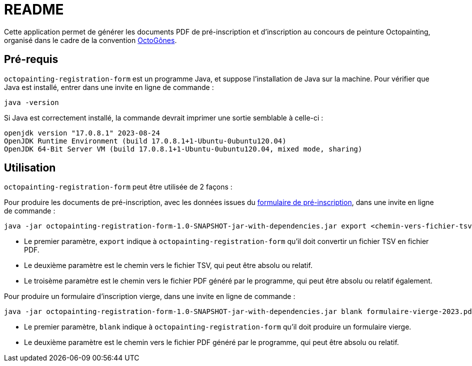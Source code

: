 = README

Cette application permet de générer les documents PDF de pré-inscription et d'inscription au concours de peinture Octopainting, organisé dans le cadre de la convention https://octogones.org/[OctoGônes].

== Pré-requis

`octopainting-registration-form` est un programme Java, et suppose l'installation de Java sur la machine.
Pour vérifier que Java est installé, entrer dans une invite en ligne de commande :

[source,bash]
----
java -version
----

Si Java est correctement installé, la commande devrait imprimer une sortie semblable à celle-ci :
----
openjdk version "17.0.8.1" 2023-08-24
OpenJDK Runtime Environment (build 17.0.8.1+1-Ubuntu-0ubuntu120.04)
OpenJDK 64-Bit Server VM (build 17.0.8.1+1-Ubuntu-0ubuntu120.04, mixed mode, sharing)
----

== Utilisation

`octopainting-registration-form` peut être utilisée de 2 façons :

Pour produire les documents de pré-inscription, avec les données issues du https://framaforms.org/formulaire-dinscription-a-octopainting-2023-1693216250[formulaire de pré-inscription], dans une invite en ligne de commande :

[source,bash]
----
java -jar octopainting-registration-form-1.0-SNAPSHOT-jar-with-dependencies.jar export <chemin-vers-fichier-tsv> pre-inscriptions-2023.pdf
----

* Le premier paramètre, `export` indique à `octopainting-registration-form` qu'il doit convertir un fichier TSV en fichier PDF.
* Le deuxième paramètre est le chemin vers le fichier TSV, qui peut être absolu ou relatif.
* Le troisème paramètre est le chemin vers le fichier PDF généré par le programme, qui peut être absolu ou relatif également.

Pour produire un formulaire d'inscription vierge, dans une invite en ligne de commande :

[source,bash]
----
java -jar octopainting-registration-form-1.0-SNAPSHOT-jar-with-dependencies.jar blank formulaire-vierge-2023.pdf
----
* Le premier paramètre, `blank` indique à `octopainting-registration-form` qu'il doit produire un formulaire vierge.
* Le deuxième paramètre est le chemin vers le fichier PDF généré par le programme, qui peut être absolu ou relatif.
